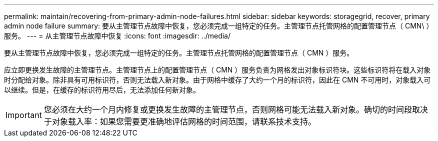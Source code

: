---
permalink: maintain/recovering-from-primary-admin-node-failures.html 
sidebar: sidebar 
keywords: storagegrid, recover, primary admin node failure 
summary: 要从主管理节点故障中恢复，您必须完成一组特定的任务。主管理节点托管网格的配置管理节点（ CMN\ ）服务。 
---
= 从主管理节点故障中恢复
:icons: font
:imagesdir: ../media/


[role="lead"]
要从主管理节点故障中恢复，您必须完成一组特定的任务。主管理节点托管网格的配置管理节点（ CMN ）服务。

应立即更换发生故障的主管理节点。主管理节点上的配置管理节点（ CMN ）服务负责为网格发出对象标识符块。这些标识符将在载入对象时分配给对象。除非具有可用标识符，否则无法载入新对象。由于网格中缓存了大约一个月的标识符，因此在 CMN 不可用时，对象载入可以继续。但是，在缓存的标识符用尽后，无法添加任何新对象。


IMPORTANT: 您必须在大约一个月内修复或更换发生故障的主管理节点，否则网格可能无法载入新对象。确切的时间段取决于对象载入率：如果您需要更准确地评估网格的时间范围，请联系技术支持。
